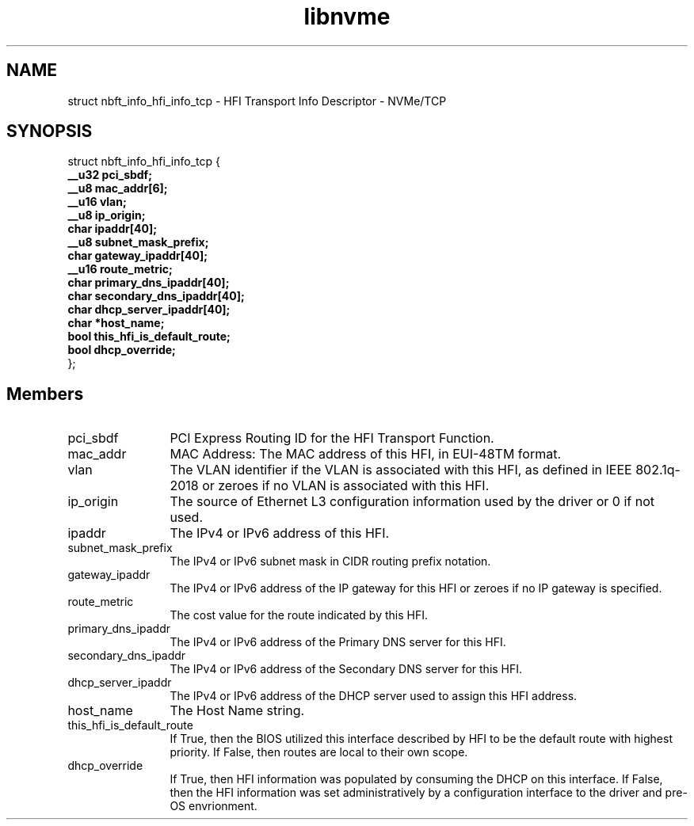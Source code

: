 .TH "libnvme" 9 "struct nbft_info_hfi_info_tcp" "October 2024" "API Manual" LINUX
.SH NAME
struct nbft_info_hfi_info_tcp \- HFI Transport Info Descriptor - NVMe/TCP
.SH SYNOPSIS
struct nbft_info_hfi_info_tcp {
.br
.BI "    __u32 pci_sbdf;"
.br
.BI "    __u8 mac_addr[6];"
.br
.BI "    __u16 vlan;"
.br
.BI "    __u8 ip_origin;"
.br
.BI "    char ipaddr[40];"
.br
.BI "    __u8 subnet_mask_prefix;"
.br
.BI "    char gateway_ipaddr[40];"
.br
.BI "    __u16 route_metric;"
.br
.BI "    char primary_dns_ipaddr[40];"
.br
.BI "    char secondary_dns_ipaddr[40];"
.br
.BI "    char dhcp_server_ipaddr[40];"
.br
.BI "    char *host_name;"
.br
.BI "    bool this_hfi_is_default_route;"
.br
.BI "    bool dhcp_override;"
.br
.BI "
};
.br

.SH Members
.IP "pci_sbdf" 12
PCI Express Routing ID for the HFI Transport Function.
.IP "mac_addr" 12
MAC Address: The MAC address of this HFI,
in EUI-48TM format.
.IP "vlan" 12
The VLAN identifier if the VLAN is associated with
this HFI, as defined in IEEE 802.1q-2018 or zeroes
if no VLAN is associated with this HFI.
.IP "ip_origin" 12
The source of Ethernet L3 configuration information
used by the driver or 0 if not used.
.IP "ipaddr" 12
The IPv4 or IPv6 address of this HFI.
.IP "subnet_mask_prefix" 12
The IPv4 or IPv6 subnet mask in CIDR routing prefix
notation.
.IP "gateway_ipaddr" 12
The IPv4 or IPv6 address of the IP gateway for this
HFI or zeroes if no IP gateway is specified.
.IP "route_metric" 12
The cost value for the route indicated by this HFI.
.IP "primary_dns_ipaddr" 12
The IPv4 or IPv6 address of the Primary DNS server
for this HFI.
.IP "secondary_dns_ipaddr" 12
The IPv4 or IPv6 address of the Secondary DNS server
for this HFI.
.IP "dhcp_server_ipaddr" 12
The IPv4 or IPv6 address of the DHCP server used
to assign this HFI address.
.IP "host_name" 12
The Host Name string.
.IP "this_hfi_is_default_route" 12
If True, then the BIOS utilized this interface
described by HFI to be the default route with highest
priority. If False, then routes are local to their
own scope.
.IP "dhcp_override" 12
If True, then HFI information was populated
by consuming the DHCP on this interface. If False,
then the HFI information was set administratively
by a configuration interface to the driver and
pre-OS envrionment.
